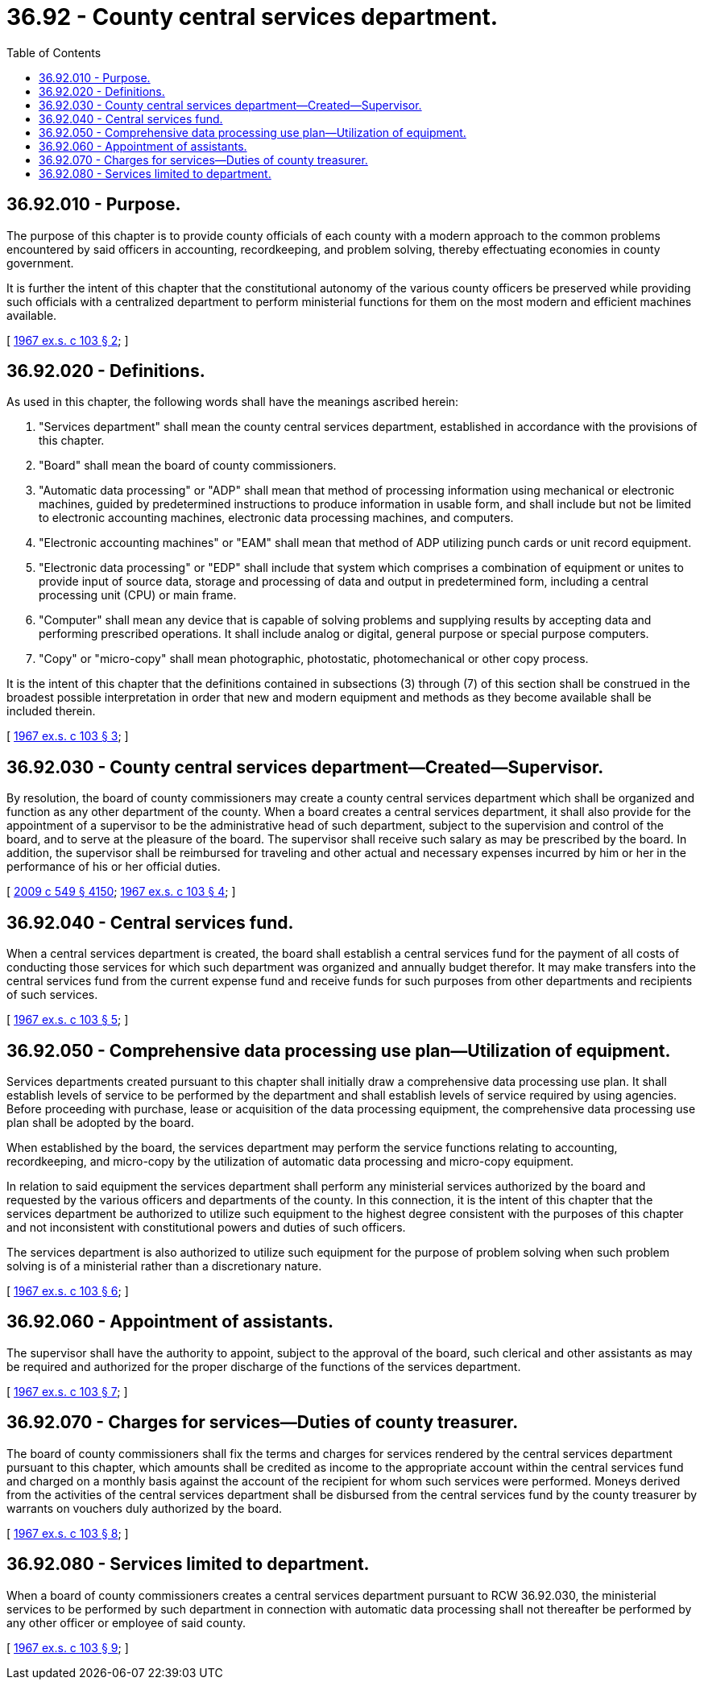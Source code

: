 = 36.92 - County central services department.
:toc:

== 36.92.010 - Purpose.
The purpose of this chapter is to provide county officials of each county with a modern approach to the common problems encountered by said officers in accounting, recordkeeping, and problem solving, thereby effectuating economies in county government.

It is further the intent of this chapter that the constitutional autonomy of the various county officers be preserved while providing such officials with a centralized department to perform ministerial functions for them on the most modern and efficient machines available.

[ http://leg.wa.gov/CodeReviser/documents/sessionlaw/1967ex1c103.pdf?cite=1967%20ex.s.%20c%20103%20§%202[1967 ex.s. c 103 § 2]; ]

== 36.92.020 - Definitions.
As used in this chapter, the following words shall have the meanings ascribed herein:

. "Services department" shall mean the county central services department, established in accordance with the provisions of this chapter.

. "Board" shall mean the board of county commissioners.

. "Automatic data processing" or "ADP" shall mean that method of processing information using mechanical or electronic machines, guided by predetermined instructions to produce information in usable form, and shall include but not be limited to electronic accounting machines, electronic data processing machines, and computers.

. "Electronic accounting machines" or "EAM" shall mean that method of ADP utilizing punch cards or unit record equipment.

. "Electronic data processing" or "EDP" shall include that system which comprises a combination of equipment or unites to provide input of source data, storage and processing of data and output in predetermined form, including a central processing unit (CPU) or main frame.

. "Computer" shall mean any device that is capable of solving problems and supplying results by accepting data and performing prescribed operations. It shall include analog or digital, general purpose or special purpose computers.

. "Copy" or "micro-copy" shall mean photographic, photostatic, photomechanical or other copy process.

It is the intent of this chapter that the definitions contained in subsections (3) through (7) of this section shall be construed in the broadest possible interpretation in order that new and modern equipment and methods as they become available shall be included therein.

[ http://leg.wa.gov/CodeReviser/documents/sessionlaw/1967ex1c103.pdf?cite=1967%20ex.s.%20c%20103%20§%203[1967 ex.s. c 103 § 3]; ]

== 36.92.030 - County central services department—Created—Supervisor.
By resolution, the board of county commissioners may create a county central services department which shall be organized and function as any other department of the county. When a board creates a central services department, it shall also provide for the appointment of a supervisor to be the administrative head of such department, subject to the supervision and control of the board, and to serve at the pleasure of the board. The supervisor shall receive such salary as may be prescribed by the board. In addition, the supervisor shall be reimbursed for traveling and other actual and necessary expenses incurred by him or her in the performance of his or her official duties.

[ http://lawfilesext.leg.wa.gov/biennium/2009-10/Pdf/Bills/Session%20Laws/Senate/5038.SL.pdf?cite=2009%20c%20549%20§%204150[2009 c 549 § 4150]; http://leg.wa.gov/CodeReviser/documents/sessionlaw/1967ex1c103.pdf?cite=1967%20ex.s.%20c%20103%20§%204[1967 ex.s. c 103 § 4]; ]

== 36.92.040 - Central services fund.
When a central services department is created, the board shall establish a central services fund for the payment of all costs of conducting those services for which such department was organized and annually budget therefor. It may make transfers into the central services fund from the current expense fund and receive funds for such purposes from other departments and recipients of such services.

[ http://leg.wa.gov/CodeReviser/documents/sessionlaw/1967ex1c103.pdf?cite=1967%20ex.s.%20c%20103%20§%205[1967 ex.s. c 103 § 5]; ]

== 36.92.050 - Comprehensive data processing use plan—Utilization of equipment.
Services departments created pursuant to this chapter shall initially draw a comprehensive data processing use plan. It shall establish levels of service to be performed by the department and shall establish levels of service required by using agencies. Before proceeding with purchase, lease or acquisition of the data processing equipment, the comprehensive data processing use plan shall be adopted by the board.

When established by the board, the services department may perform the service functions relating to accounting, recordkeeping, and micro-copy by the utilization of automatic data processing and micro-copy equipment.

In relation to said equipment the services department shall perform any ministerial services authorized by the board and requested by the various officers and departments of the county. In this connection, it is the intent of this chapter that the services department be authorized to utilize such equipment to the highest degree consistent with the purposes of this chapter and not inconsistent with constitutional powers and duties of such officers.

The services department is also authorized to utilize such equipment for the purpose of problem solving when such problem solving is of a ministerial rather than a discretionary nature.

[ http://leg.wa.gov/CodeReviser/documents/sessionlaw/1967ex1c103.pdf?cite=1967%20ex.s.%20c%20103%20§%206[1967 ex.s. c 103 § 6]; ]

== 36.92.060 - Appointment of assistants.
The supervisor shall have the authority to appoint, subject to the approval of the board, such clerical and other assistants as may be required and authorized for the proper discharge of the functions of the services department.

[ http://leg.wa.gov/CodeReviser/documents/sessionlaw/1967ex1c103.pdf?cite=1967%20ex.s.%20c%20103%20§%207[1967 ex.s. c 103 § 7]; ]

== 36.92.070 - Charges for services—Duties of county treasurer.
The board of county commissioners shall fix the terms and charges for services rendered by the central services department pursuant to this chapter, which amounts shall be credited as income to the appropriate account within the central services fund and charged on a monthly basis against the account of the recipient for whom such services were performed. Moneys derived from the activities of the central services department shall be disbursed from the central services fund by the county treasurer by warrants on vouchers duly authorized by the board.

[ http://leg.wa.gov/CodeReviser/documents/sessionlaw/1967ex1c103.pdf?cite=1967%20ex.s.%20c%20103%20§%208[1967 ex.s. c 103 § 8]; ]

== 36.92.080 - Services limited to department.
When a board of county commissioners creates a central services department pursuant to RCW 36.92.030, the ministerial services to be performed by such department in connection with automatic data processing shall not thereafter be performed by any other officer or employee of said county.

[ http://leg.wa.gov/CodeReviser/documents/sessionlaw/1967ex1c103.pdf?cite=1967%20ex.s.%20c%20103%20§%209[1967 ex.s. c 103 § 9]; ]

